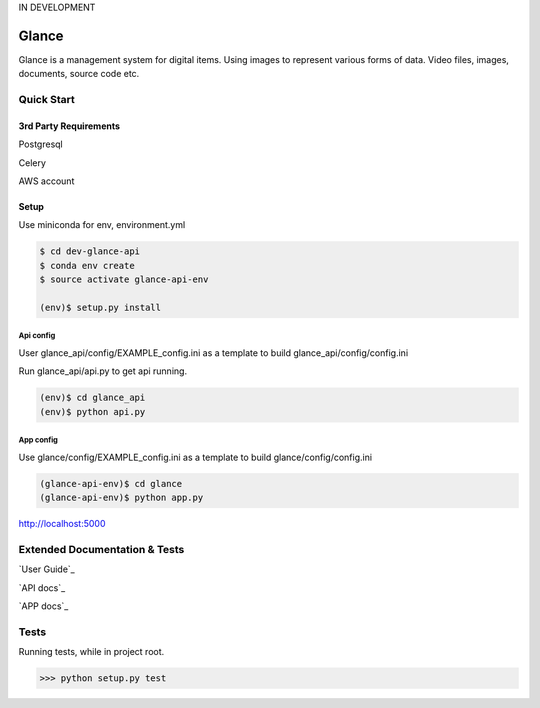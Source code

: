 IN DEVELOPMENT

Glance
=====================

Glance is a management system for digital items. Using images to represent various forms of data. Video files, images, documents, source code etc.

.. image:: ./glance/static/img/docs_ss.jpg
  :scale: 50 %

Quick Start
------------

3rd Party Requirements
**********************

Postgresql

Celery

AWS account

Setup
*****

Use miniconda for env, environment.yml

.. code-block::

    $ cd dev-glance-api
    $ conda env create
    $ source activate glance-api-env

    (env)$ setup.py install

Api config
..........

User glance_api/config/EXAMPLE_config.ini as a template to build glance_api/config/config.ini

Run glance_api/api.py to get api running.

.. code-block::

    (env)$ cd glance_api
    (env)$ python api.py

App config
..........

Use glance/config/EXAMPLE_config.ini as a template to build glance/config/config.ini

.. code-block::

    (glance-api-env)$ cd glance
    (glance-api-env)$ python app.py

http://localhost:5000

Extended Documentation & Tests
------------------------------

`User Guide`_

`API docs`_

`APP docs`_


Tests
-------------

Running tests, while in project root.

.. code-block:: python

    >>> python setup.py test
